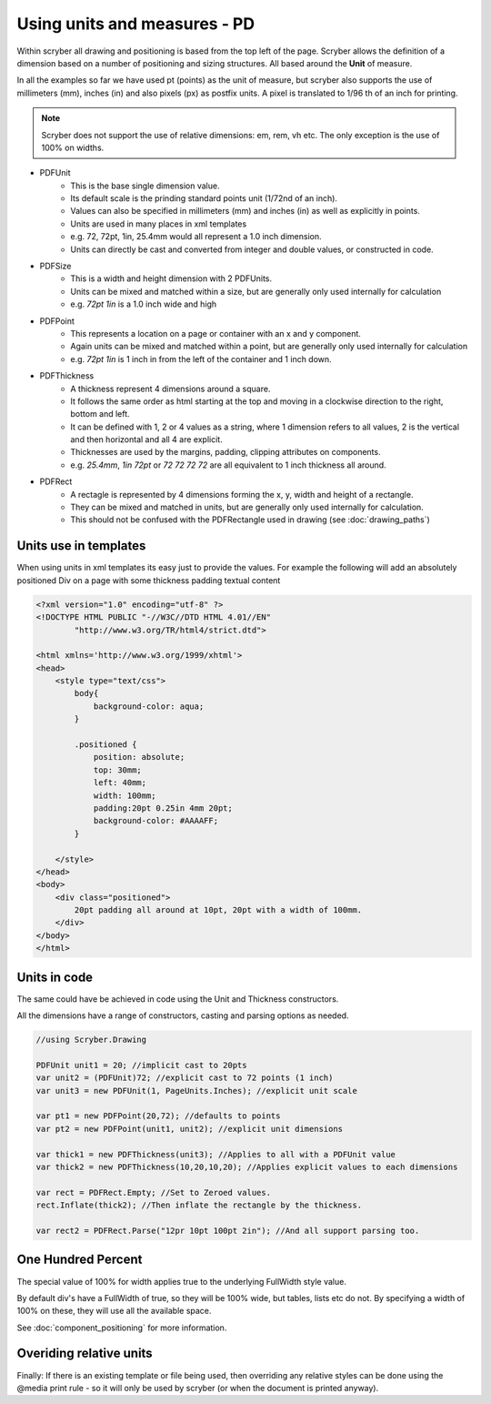 ========================================
Using units and measures - PD
========================================

Within scryber all drawing and positioning is based from the top left of the page. Scryber allows the definition of a dimension 
based on a number of positioning and sizing structures. All based around the **Unit** of measure.

In all the examples so far we have used pt (points) as the unit of measure, but scryber also supports the use of millimeters (mm), inches (in)
and also pixels (px) as postfix units. A pixel is translated to 1/96 th of an inch for printing.

.. note:: Scryber does not support the use of relative dimensions: em, rem, vh etc. The only exception is the use of 100% on widths.

* PDFUnit
    * This is the base single dimension value.
    * Its default scale is the prinding standard points unit (1/72nd of an inch).
    * Values can also be specified in millimeters (mm) and inches (in) as well as explicitly in points.
    * Units are used in many places in xml templates
    * e.g. 72, 72pt, 1in, 25.4mm would all represent a 1.0 inch dimension.
    * Units can directly be cast and converted from integer and double values, or constructed in code.

* PDFSize
    * This is a width and height dimension with 2 PDFUnits.
    * Units can be mixed and matched within a size, but are generally only used internally for calculation
    * e.g. `72pt 1in` is a 1.0 inch wide and high

* PDFPoint
    * This represents a location on a page or container with an x and y component.
    * Again units can be mixed and matched within a point, but are generally only used internally for calculation
    * e.g. `72pt 1in` is 1 inch in from the left of the container and 1 inch down.

* PDFThickness
    * A thickness represent 4 dimensions around a square.
    * It follows the same order as html starting at the top and moving in a clockwise direction to the right, bottom and left.
    * It can be defined with 1, 2 or 4 values as a string, where 1 dimension refers to all values, 2 is the vertical and then horizontal and all 4 are explicit.
    * Thicknesses are used by the margins, padding, clipping attributes on components.
    * e.g. `25.4mm`, `1in 72pt` or `72 72 72 72` are all equivalent to 1 inch thickness all around.

* PDFRect
    * A rectagle is represented by 4 dimensions forming the x, y, width and height of a rectangle.
    * They can be mixed and matched in units, but are generally only used internally for calculation.
    * This should not be confused with the PDFRectangle used in drawing (see :doc:`drawing_paths`)


Units use in templates
-----------------------

When using units in xml templates its easy just to provide the values.
For example the following will add an absolutely positioned Div on a page with some thickness padding textual content

.. code-block:: html

    <?xml version="1.0" encoding="utf-8" ?>
    <!DOCTYPE HTML PUBLIC "-//W3C//DTD HTML 4.01//EN"
            "http://www.w3.org/TR/html4/strict.dtd">

    <html xmlns='http://www.w3.org/1999/xhtml'>
    <head>
        <style type="text/css">
            body{ 
                background-color: aqua;
            }

            .positioned {
                position: absolute;
                top: 30mm;
                left: 40mm;
                width: 100mm;
                padding:20pt 0.25in 4mm 20pt;
                background-color: #AAAAFF;
            }

        </style>
    </head>
    <body>
        <div class="positioned">
            20pt padding all around at 10pt, 20pt with a width of 100mm.
        </div>
    </body>
    </html>


.. image:: images/drawingunits1.png


Units in code
--------------

The same could have be achieved in code using the Unit and Thickness constructors.

All the dimensions have a range of constructors, casting and parsing options as needed.


.. code-block:: csharp

    //using Scryber.Drawing

    PDFUnit unit1 = 20; //implicit cast to 20pts
    var unit2 = (PDFUnit)72; //explicit cast to 72 points (1 inch)
    var unit3 = new PDFUnit(1, PageUnits.Inches); //explicit unit scale

    var pt1 = new PDFPoint(20,72); //defaults to points
    var pt2 = new PDFPoint(unit1, unit2); //explicit unit dimensions

    var thick1 = new PDFThickness(unit3); //Applies to all with a PDFUnit value
    var thick2 = new PDFThickness(10,20,10,20); //Applies explicit values to each dimensions

    var rect = PDFRect.Empty; //Set to Zeroed values.
    rect.Inflate(thick2); //Then inflate the rectangle by the thickness.

    var rect2 = PDFRect.Parse("12pr 10pt 100pt 2in"); //And all support parsing too.


One Hundred Percent
---------------------

The special value of 100% for width applies true to the underlying FullWidth style value.

By default div's have a FullWidth of true, so they will be 100% wide, but tables, lists etc do not. 
By specifying a width of 100% on these, they will use all the available space.

See :doc:`component_positioning` for more information.


Overiding relative units
-------------------------

Finally: If there is an existing template or file being used, then overriding any relative styles can be done using the @media print rule - so
it will only be used by scryber (or when the document is printed anyway).